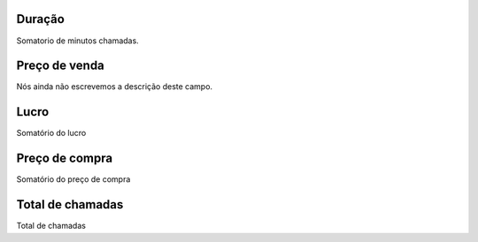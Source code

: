 
.. _callSummaryCallShop-sumsessiontime:

Duração
++++++++++++++++

| Somatorio de minutos chamadas.




.. _callSummaryCallShop-sumprice:

Preço de venda
++++++++++++++++

| Nós ainda não escrevemos a descrição deste campo.




.. _callSummaryCallShop-sumlucro:

Lucro
++++++++++++++++

| Somatório do lucro




.. _callSummaryCallShop-sumbuycost:

Preço de compra
++++++++++++++++

| Somatório do preço de compra




.. _callSummaryCallShop-sumnbcall:

Total de chamadas
++++++++++++++++

| Total de chamadas




